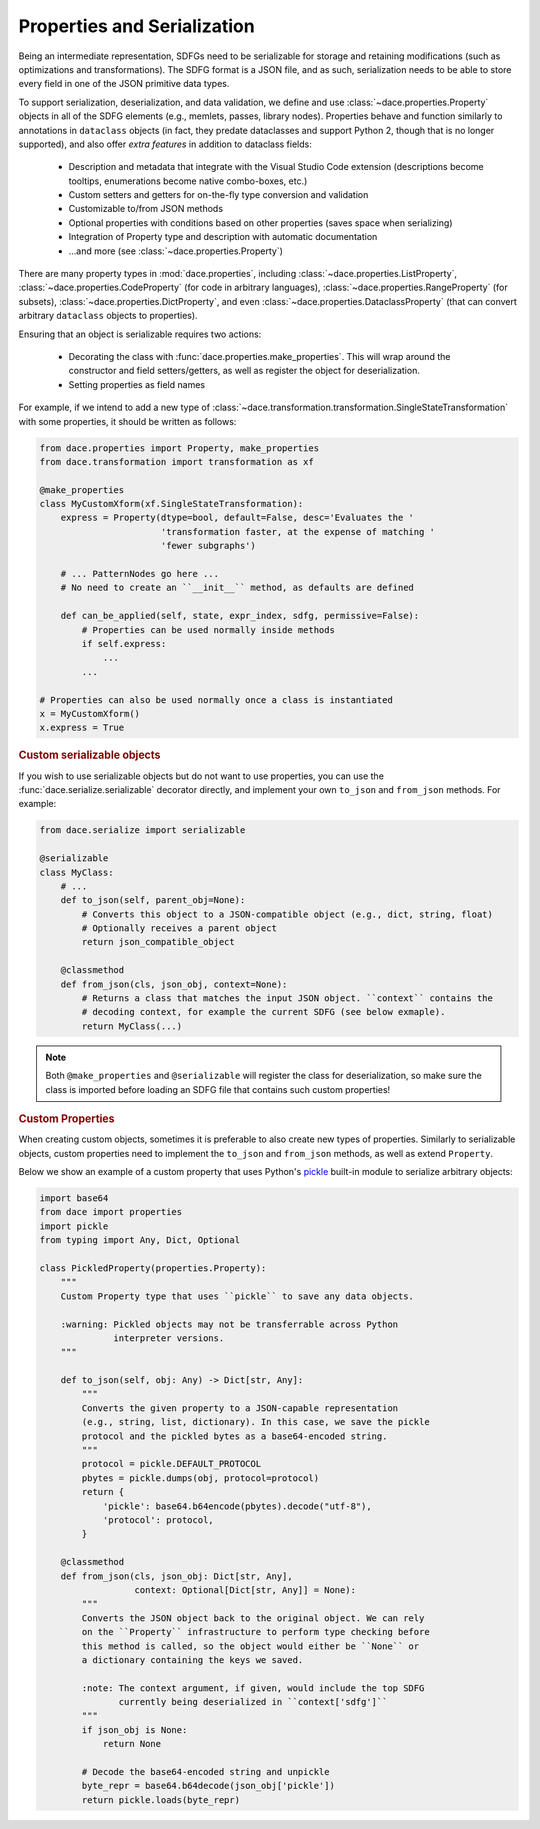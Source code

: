 .. _properties:

Properties and Serialization
============================

Being an intermediate representation, SDFGs need to be serializable for storage and retaining modifications (such
as optimizations and transformations). The SDFG format is a JSON file, and as such, serialization needs to be able to
store every field in one of the JSON primitive data types.

To support serialization, deserialization, and data validation, we define and use :class:`~dace.properties.Property`
objects in all of the SDFG elements (e.g., memlets, passes, library nodes). Properties behave and function similarly to
annotations in ``dataclass`` objects (in fact, they predate dataclasses and support Python 2, though that is no longer
supported), and also offer *extra features* in addition to dataclass fields:

    * Description and metadata that integrate with the Visual Studio Code extension (descriptions become tooltips,
      enumerations become native combo-boxes, etc.)
    * Custom setters and getters for on-the-fly type conversion and validation
    * Customizable to/from JSON methods
    * Optional properties with conditions based on other properties (saves space when serializing)
    * Integration of Property type and description with automatic documentation
    * ...and more (see :class:`~dace.properties.Property`)

There are many property types in :mod:`dace.properties`, including :class:`~dace.properties.ListProperty`,
:class:`~dace.properties.CodeProperty` (for code in arbitrary languages), :class:`~dace.properties.RangeProperty` (for
subsets), :class:`~dace.properties.DictProperty`, and even :class:`~dace.properties.DataclassProperty` (that can convert
arbitrary ``dataclass`` objects to properties).

Ensuring that an object is serializable requires two actions:

    * Decorating the class with :func:`dace.properties.make_properties`. This will wrap around the constructor and
      field setters/getters, as well as register the object for deserialization.
    * Setting properties as field names

For example, if we intend to add a new type of :class:`~dace.transformation.transformation.SingleStateTransformation`
with some properties, it should be written as follows:

.. code-block:: python

    from dace.properties import Property, make_properties
    from dace.transformation import transformation as xf

    @make_properties
    class MyCustomXform(xf.SingleStateTransformation):
        express = Property(dtype=bool, default=False, desc='Evaluates the '
                           'transformation faster, at the expense of matching '
                           'fewer subgraphs')

        # ... PatternNodes go here ...
        # No need to create an ``__init__`` method, as defaults are defined

        def can_be_applied(self, state, expr_index, sdfg, permissive=False):
            # Properties can be used normally inside methods
            if self.express:
                ...
            ...

    # Properties can also be used normally once a class is instantiated
    x = MyCustomXform()
    x.express = True



.. rubric:: Custom serializable objects


If you wish to use serializable objects but do not want to use properties, you can use the :func:`dace.serialize.serializable`
decorator directly, and implement your own ``to_json`` and ``from_json`` methods. For example:

.. code-block:: python

    from dace.serialize import serializable

    @serializable
    class MyClass:
        # ...
        def to_json(self, parent_obj=None):
            # Converts this object to a JSON-compatible object (e.g., dict, string, float)
            # Optionally receives a parent object
            return json_compatible_object

        @classmethod
        def from_json(cls, json_obj, context=None):
            # Returns a class that matches the input JSON object. ``context`` contains the
            # decoding context, for example the current SDFG (see below exmaple).
            return MyClass(...)


.. note::
    Both ``@make_properties`` and ``@serializable`` will register the class for deserialization, so make sure the
    class is imported before loading an SDFG file that contains such custom properties!


.. rubric:: Custom Properties

When creating custom objects, sometimes it is preferable to also create new types of properties.
Similarly to serializable objects, custom properties need to implement the ``to_json`` and ``from_json`` methods,
as well as extend ``Property``.

Below we show an example of a custom property that uses Python's `pickle <https://docs.python.org/3/library/pickle.html>`_
built-in module to serialize arbitrary objects:

.. code-block:: python

    import base64
    from dace import properties
    import pickle
    from typing import Any, Dict, Optional

    class PickledProperty(properties.Property):
        """
        Custom Property type that uses ``pickle`` to save any data objects.

        :warning: Pickled objects may not be transferrable across Python
                  interpreter versions.
        """

        def to_json(self, obj: Any) -> Dict[str, Any]:
            """
            Converts the given property to a JSON-capable representation
            (e.g., string, list, dictionary). In this case, we save the pickle
            protocol and the pickled bytes as a base64-encoded string.
            """
            protocol = pickle.DEFAULT_PROTOCOL
            pbytes = pickle.dumps(obj, protocol=protocol)
            return {
                'pickle': base64.b64encode(pbytes).decode("utf-8"),
                'protocol': protocol,
            }

        @classmethod
        def from_json(cls, json_obj: Dict[str, Any],
                      context: Optional[Dict[str, Any]] = None):
            """
            Converts the JSON object back to the original object. We can rely
            on the ``Property`` infrastructure to perform type checking before
            this method is called, so the object would either be ``None`` or
            a dictionary containing the keys we saved.

            :note: The context argument, if given, would include the top SDFG
                   currently being deserialized in ``context['sdfg']``
            """
            if json_obj is None:
                return None

            # Decode the base64-encoded string and unpickle
            byte_repr = base64.b64decode(json_obj['pickle'])
            return pickle.loads(byte_repr)
